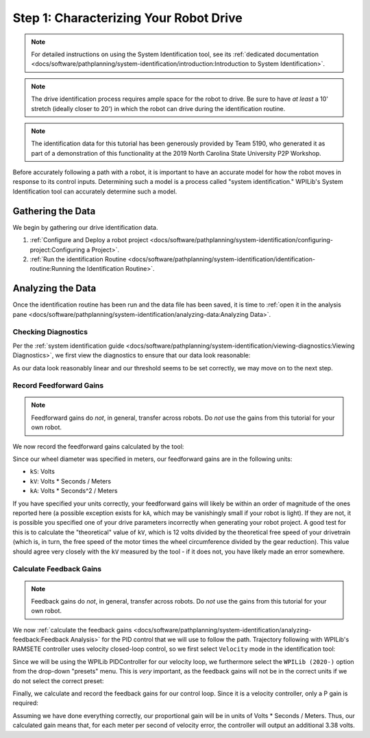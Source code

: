 Step 1: Characterizing Your Robot Drive
=======================================

.. note::  For detailed instructions on using the System Identification tool, see its :ref:`dedicated documentation <docs/software/pathplanning/system-identification/introduction:Introduction to System Identification>`.

.. note:: The drive identification process requires ample space for the robot to drive.  Be sure to have *at least* a 10' stretch (ideally closer to 20') in which the robot can drive during the identification routine.

.. note:: The identification data for this tutorial has been generously provided by Team 5190, who generated it as part of a demonstration of this functionality at the 2019 North Carolina State University P2P Workshop.

Before accurately following a path with a robot, it is important to have an accurate model for how the robot moves in response to its control inputs.  Determining such a model is a process called "system identification."  WPILib's System Identification tool can accurately determine such a model.

Gathering the Data
------------------

We begin by gathering our drive identification data.

1. :ref:`Configure and Deploy a robot project <docs/software/pathplanning/system-identification/configuring-project:Configuring a Project>`.
2. :ref:`Run the identification Routine <docs/software/pathplanning/system-identification/identification-routine:Running the Identification Routine>`.

Analyzing the Data
------------------

Once the identification routine has been run and the data file has been saved, it is time to :ref:`open it in the analysis pane <docs/software/pathplanning/system-identification/analyzing-data:Analyzing Data>`.

Checking Diagnostics
^^^^^^^^^^^^^^^^^^^^

Per the :ref:`system identification guide <docs/software/pathplanning/system-identification/viewing-diagnostics:Viewing Diagnostics>`, we first view the diagnostics to ensure that our data look reasonable:

.. image:: images/voltage-domain-plots.png
   :alt: Combined Voltage-Domain Plots.

As our data look reasonably linear and our threshold seems to be set correctly, we may move on to the next step.

Record Feedforward Gains
^^^^^^^^^^^^^^^^^^^^^^^^

.. note:: Feedforward gains do *not*, in general, transfer across robots.  Do *not* use the gains from this tutorial for your own robot.

We now record the feedforward gains calculated by the tool:

.. image:: images/ff-gains.png
   :alt: Highlights where to get the kS, kV, kA, and r-squared results from in the center of the window.

Since our wheel diameter was specified in meters, our feedforward gains are in the following units:

* ``kS``: Volts
* ``kV``: Volts * Seconds / Meters
* ``kA``: Volts * Seconds^2 / Meters

If you have specified your units correctly, your feedforward gains will likely be within an order of magnitude of the ones reported here (a possible exception exists for ``kA``, which may be vanishingly small if your robot is light).  If they are not, it is possible you specified one of your drive parameters incorrectly when generating your robot project.  A good test for this is to calculate the "theoretical" value of ``kV``, which is 12 volts divided by the theoretical free speed of your drivetrain (which is, in turn, the free speed of the motor times the wheel circumference divided by the gear reduction).  This value should agree very closely with the ``kV`` measured by the tool - if it does not, you have likely made an error somewhere.

Calculate Feedback Gains
^^^^^^^^^^^^^^^^^^^^^^^^

.. note:: Feedback gains do *not*, in general, transfer across robots.  Do *not* use the gains from this tutorial for your own robot.

We now :ref:`calculate the feedback gains <docs/software/pathplanning/system-identification/analyzing-feedback:Feedback Analysis>` for the PID control that we will use to follow the path.  Trajectory following with WPILib's RAMSETE controller uses velocity closed-loop control, so we first select ``Velocity`` mode in the identification tool:

.. image:: images/velocity-mode.png
   :alt: How to specify velocity mode in the "Loop Type" dropdown.

Since we will be using the WPILib PIDController for our velocity loop, we furthermore select the ``WPILib (2020-)`` option from the drop-down "presets" menu.  This is *very* important, as the feedback gains will not be in the correct units if we do not select the correct preset:

.. image:: images/wpilib-preset.png
   :alt: Highlights choosing "WPILib (2020-)" from the "Gain Setting Preset" dropdown.

Finally, we calculate and record the feedback gains for our control loop.  Since it is a velocity controller, only a P gain is required:

.. image:: images/fb-gains.png
   :alt: Highlights the calculated kP and kD controller gains.

Assuming we have done everything correctly, our proportional gain will be in units of Volts * Seconds / Meters.  Thus, our calculated gain means that, for each meter per second of velocity error, the controller will output an additional 3.38 volts.
